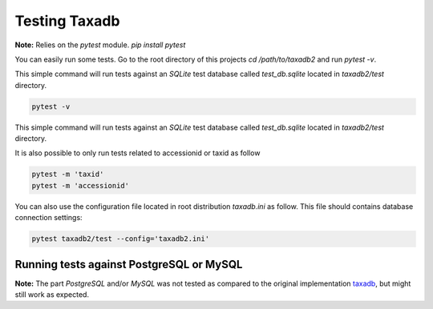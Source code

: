 .. _tests:


Testing Taxadb
==============

**Note:** Relies on the `pytest` module. `pip install pytest`

You can easily run some tests. Go to the root directory of this projects `cd /path/to/taxadb2` and run
`pytest -v`.

This simple command will run tests against an `SQLite` test database called `test_db.sqlite` located in `taxadb2/test`
directory.

.. code-block:: bash

    pytest -v

This simple command will run tests against an `SQLite` test database called `test_db.sqlite` located in `taxadb2/test`
directory.

It is also possible to only run tests related to accessionid or taxid as follow

.. code-block:: bash

   pytest -m 'taxid'
   pytest -m 'accessionid'

You can also use the configuration file located in root distribution `taxadb.ini` as follow. This file should contains
database connection settings:

.. code-block:: bash

   pytest taxadb2/test --config='taxadb2.ini'


Running tests against PostgreSQL or MySQL
-----------------------------------------

**Note:** The part `PostgreSQL` and/or `MySQL` was not tested as compared to the original implementation `taxadb <https://github.com/HadrienG/taxadb>`_, but might still work as expected.
